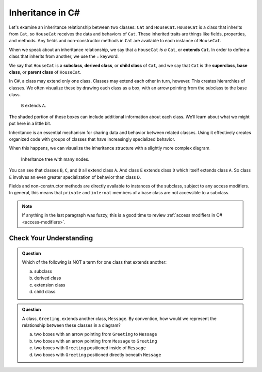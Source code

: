 Inheritance in C#
=================

Let's examine an inheritance relationship between two classes: ``Cat`` and ``HouseCat``.
``HouseCat`` is a class that inherits from ``Cat``, so ``HouseCat`` 
receives the data and behaviors of ``Cat``. These inherited traits are things like 
fields, properties, and methods. Any fields and non-constructor methods in ``Cat`` 
are available to each instance of ``HouseCat``. 

.. index:: ! extends

When we speak about an inheritance relationship, we say that a ``HouseCat`` *is a* 
``Cat``, or **extends** ``Cat``. In order to define a class that inherits from
another, we use the ``:`` keyword.

.. sourcecode:: csharp
   :linenos:

   public class Cat {
      // ...code for the Cat class...
   }

   public class HouseCat : Cat {
      // ...code for the HouseCat class...
   }

.. index:: ! subclass, ! derived class, ! child class, ! superclass, ! base class, ! parent class

We say that ``HouseCat`` is a **subclass**, **derived class**, or
**child class** of ``Cat``, and we say that ``Cat`` is the
**superclass**, **base class**, or **parent class** of ``HouseCat``. 

In C#, a class may extend only one class. Classes may extend each
other in turn, however. This creates hierarchies of classes. We often visualize these
by drawing each class as a box, with an arrow pointing from the subclass
to the base class.

.. figure:: figures/inheritance-basic.png
   :scale: 50%
   :alt: Diagram showing B inheriting from A.

   ``B`` extends ``A``.

The shaded portion of these boxes can include additional information
about each class. We’ll learn about what we might put here in a little bit.

Inheritance is an essential mechanism for sharing data and behavior between
related classes. Using it effectively creates organized code with groups of classes
that have increasingly specialized behavior.

When this happens, we can visualize the inheritance structure with a
slightly more complex diagram.

.. figure:: figures/inheritance-tree.png
   :scale: 50%
   :alt: Diagram showing many classes inheriting from each other.

   Inheritance tree with many nodes.

You can see that classes ``B``, ``C``, and ``D`` all extend class ``A``.
And class ``E`` extends class ``D`` which itself extends class ``A``. So
class ``E`` involves an even greater specialization of behavior than
class ``D``.

Fields and non-constructor methods are directly
available to instances of the subclass, subject to any access modifiers.
In general, this means that ``private`` and ``internal``
members of a base class are not accessible to a subclass.

.. admonition:: Note

   If anything in the last paragraph was fuzzy, this is a good time to review 
   :ref:`access modifiers in C# <access-modifiers>`.

Check Your Understanding
------------------------

.. admonition:: Question

   Which of the following is NOT a term for one class that extends another:
 
   a. subclass
      
   b. derived class

   c. extension class

   d. child class

.. ans: c, extension class

.. admonition:: Question

   A class, ``Greeting``, extends another class, ``Message``. By convention, how would we represent the
   relationship between these classes in a diagram?
 
   a. two boxes with an arrow pointing from ``Greeting`` to ``Message``
      
   b. two boxes with an arrow pointing from ``Message`` to ``Greeting``

   c. two boxes with ``Greeting`` positioned inside of ``Message``

   d. two boxes with ``Greeting`` positioned directly beneath ``Message``

.. ans: a, two boxes with an arrow pointing from ``Greeting`` to ``Message``

